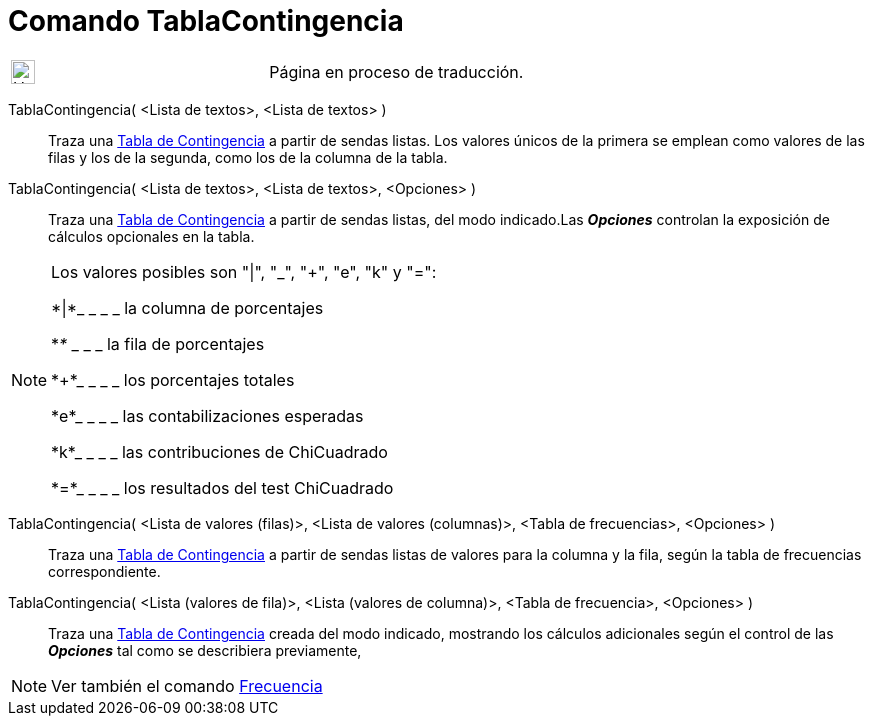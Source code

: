 :page-revisar:
= Comando TablaContingencia
:page-en: commands/ContingencyTable
ifdef::env-github[:imagesdir: /es/modules/ROOT/assets/images]

[width="100%",cols="50%,50%",]
|===
a|
image:24px-UnderConstruction.png[UnderConstruction.png,width=24,height=24]

|Página en proceso de traducción.
|===

TablaContingencia( <Lista de textos>, <Lista de textos> )::
  Traza una https://es.wikipedia.org/Tabla_de_contingencia[Tabla de Contingencia] a partir de sendas listas. Los
  valores únicos de la primera se emplean como valores de las filas y los de la segunda, como los de la columna de la
  tabla.
TablaContingencia( <Lista de textos>, <Lista de textos>, <Opciones> )::
  Traza una https://es.wikipedia.org/Tabla_de_contingencia[Tabla de Contingencia] a partir de sendas listas, del
  modo indicado.Las *_Opciones_* controlan la exposición de cálculos opcionales en la tabla.

[NOTE]
====

Los valores posibles son "|", "_", "+", "e", "k" y "=":

*|*_ _ _ _ la columna de porcentajes

*_*_ _ _ _ la fila de porcentajes

*+*_ _ _ _ los porcentajes totales

*e*_ _ _ _ las contabilizaciones esperadas

*k*_ _ _ _ las contribuciones de ChiCuadrado

*=*_ _ _ _ los resultados del test ChiCuadrado

====

TablaContingencia( <Lista de valores (filas)>, <Lista de valores (columnas)>, <Tabla de frecuencias>, <Opciones> )::
  Traza una https://es.wikipedia.org/Tabla_de_contingencia[Tabla de Contingencia] a partir de sendas listas de
  valores para la columna y la fila, según la tabla de frecuencias correspondiente.
TablaContingencia( <Lista (valores de fila)>, <Lista (valores de columna)>, <Tabla de frecuencia>, <Opciones> )::
  Traza una https://es.wikipedia.org/Tabla_de_contingencia[Tabla de Contingencia] creada del modo indicado,
  mostrando los cálculos adicionales según el control de las *_Opciones_* tal como se describiera previamente,

[NOTE]
====

Ver también el comando xref:/commands/Frecuencia.adoc[Frecuencia]
====
